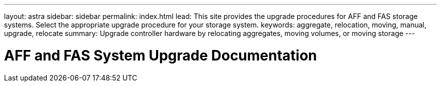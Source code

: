 ---
layout: astra
sidebar: sidebar
permalink: index.html
lead: This site provides the upgrade procedures for AFF and FAS storage systems. Select the appropriate upgrade procedure for your storage system.
keywords:  aggregate, relocation, moving, manual, upgrade, relocate
summary: Upgrade controller hardware by relocating aggregates, moving volumes, or moving storage 
---

= AFF and FAS System Upgrade Documentation
:hardbreaks:
:nofooter:
:icons: font
:linkattrs:
:imagesdir: ./media/
